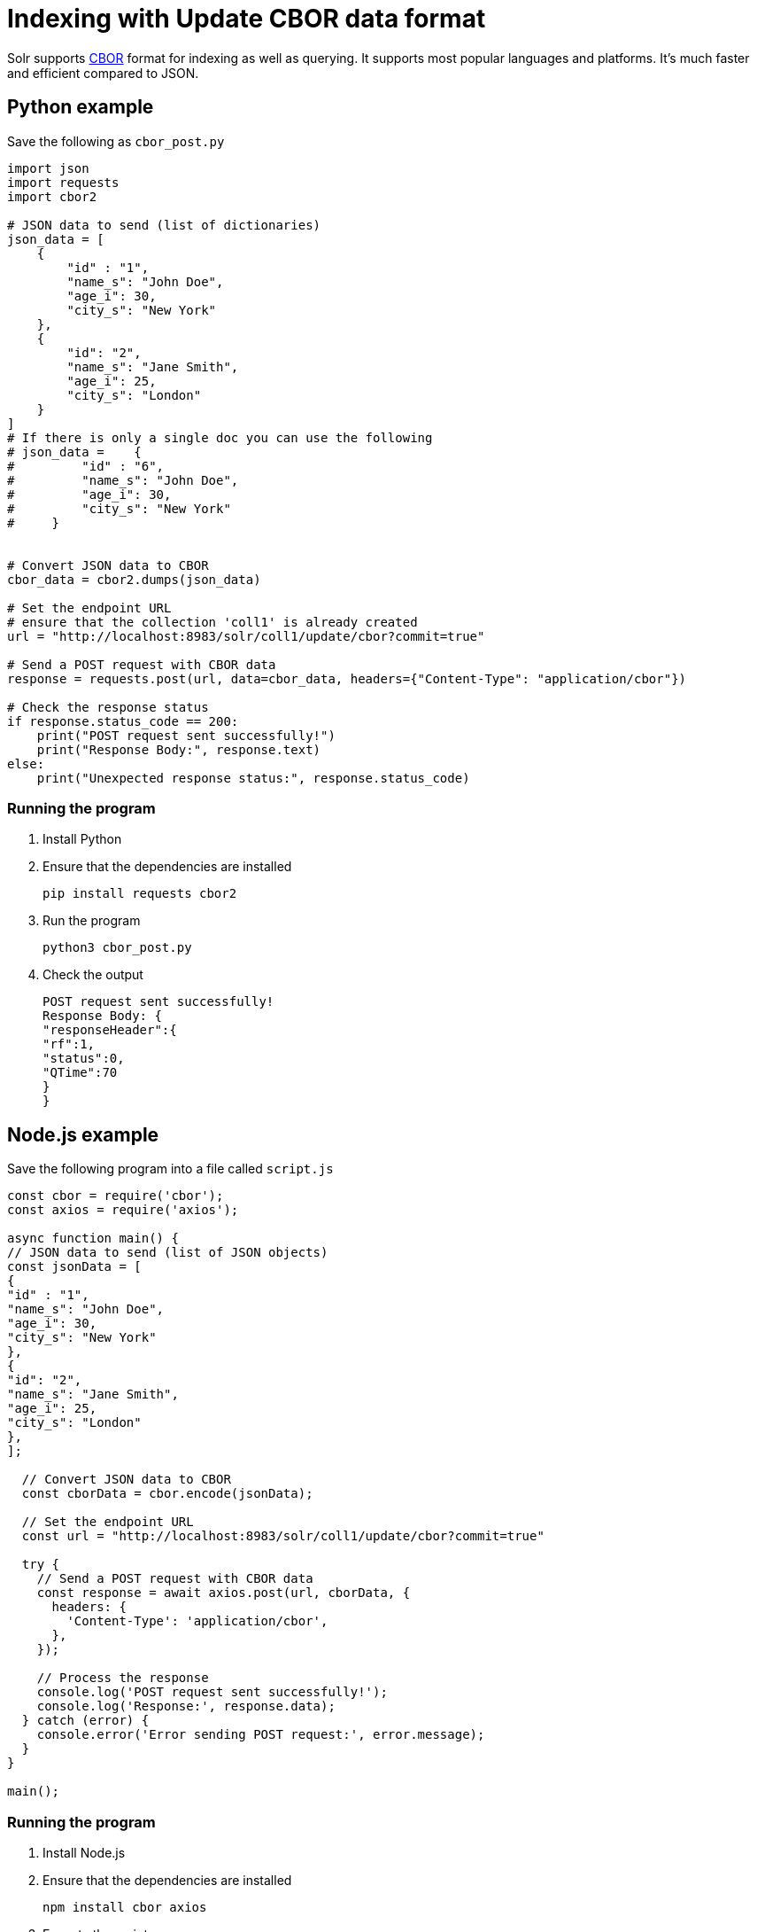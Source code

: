 // Licensed to the Apache Software Foundation (ASF) under one
// or more contributor license agreements.  See the NOTICE file
// distributed with this work for additional information
// regarding copyright ownership.  The ASF licenses this file
// to you under the Apache License, Version 2.0 (the
// "License"); you may not use this file except in compliance
// with the License.  You may obtain a copy of the License at
//
//   http://www.apache.org/licenses/LICENSE-2.0
//
// Unless required by applicable law or agreed to in writing,
// software distributed under the License is distributed on an
// "AS IS" BASIS, WITHOUT WARRANTIES OR CONDITIONS OF ANY
// KIND, either express or implied.  See the License for the
// specific language governing permissions and limitations
// under the License.

= Indexing with Update CBOR data format

Solr supports http://cbor.io/[CBOR] format for indexing as well as querying. It supports most popular languages and platforms. It's much faster and efficient compared to JSON.

== Python example

Save the following as `cbor_post.py`
[,python]
----
import json
import requests
import cbor2

# JSON data to send (list of dictionaries)
json_data = [
    {
        "id" : "1",
        "name_s": "John Doe",
        "age_i": 30,
        "city_s": "New York"
    },
    {
        "id": "2",
        "name_s": "Jane Smith",
        "age_i": 25,
        "city_s": "London"
    }
]
# If there is only a single doc you can use the following
# json_data =    {
#         "id" : "6",
#         "name_s": "John Doe",
#         "age_i": 30,
#         "city_s": "New York"
#     }


# Convert JSON data to CBOR
cbor_data = cbor2.dumps(json_data)

# Set the endpoint URL
# ensure that the collection 'coll1' is already created
url = "http://localhost:8983/solr/coll1/update/cbor?commit=true"

# Send a POST request with CBOR data
response = requests.post(url, data=cbor_data, headers={"Content-Type": "application/cbor"})

# Check the response status
if response.status_code == 200:
    print("POST request sent successfully!")
    print("Response Body:", response.text)
else:
    print("Unexpected response status:", response.status_code)
----

=== Running the program

1. Install Python
2. Ensure that the dependencies are installed

   pip install requests cbor2

3. Run the program

   python3 cbor_post.py

4. Check the output

   POST request sent successfully!
   Response Body: {
   "responseHeader":{
   "rf":1,
   "status":0,
   "QTime":70
   }
   }

== Node.js example

Save the following program into a file called `script.js`

[,javascript]
----
const cbor = require('cbor');
const axios = require('axios');

async function main() {
// JSON data to send (list of JSON objects)
const jsonData = [
{
"id" : "1",
"name_s": "John Doe",
"age_i": 30,
"city_s": "New York"
},
{
"id": "2",
"name_s": "Jane Smith",
"age_i": 25,
"city_s": "London"
},
];

  // Convert JSON data to CBOR
  const cborData = cbor.encode(jsonData);

  // Set the endpoint URL
  const url = "http://localhost:8983/solr/coll1/update/cbor?commit=true"

  try {
    // Send a POST request with CBOR data
    const response = await axios.post(url, cborData, {
      headers: {
        'Content-Type': 'application/cbor',
      },
    });

    // Process the response
    console.log('POST request sent successfully!');
    console.log('Response:', response.data);
  } catch (error) {
    console.error('Error sending POST request:', error.message);
  }
}

main();
----
[]

=== Running the program

1. Install Node.js
2. Ensure that the dependencies are installed

 npm install cbor axios

3. Execute the script

 node script.js

4. Check the output

 POST request sent successfully!
 Response: { responseHeader: { rf: 1, status: 0, QTime: 187 } }